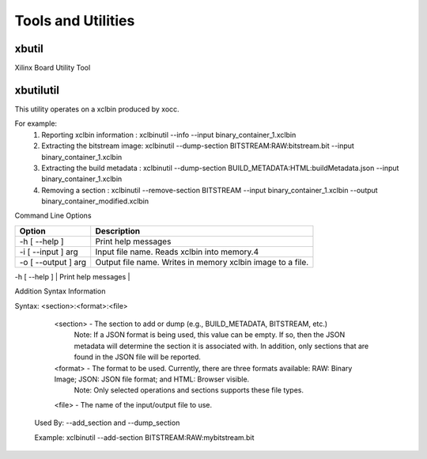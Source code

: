 Tools and Utilities
-------------------

xbutil
~~~~~

Xilinx Board Utility Tool



xbutilutil
~~~~~

This utility operates on a xclbin produced by xocc.

For example:
  1) Reporting xclbin information  : xclbinutil --info --input binary_container_1.xclbin
  2) Extracting the bitstream image: xclbinutil --dump-section BITSTREAM:RAW:bitstream.bit --input binary_container_1.xclbin
  3) Extracting the build metadata : xclbinutil --dump-section BUILD_METADATA:HTML:buildMetadata.json --input binary_container_1.xclbin
  4) Removing a section            : xclbinutil --remove-section BITSTREAM --input binary_container_1.xclbin --output binary_container_modified.xclbin

Command Line Options

=========================== ===================================================================
Option                      Description
=========================== ===================================================================
-h [ --help ]               Print help messages
-i [ --input ] arg          Input file name. Reads xclbin into memory.4
-o [ --output ] arg         Output file name. Writes in memory xclbin image to a file.
=========================== ===================================================================


| -h [ --help ] | Print help messages   |
+------------+------------+
| -i [ --input ] arg | Input file name. Reads xclbin into memory.   |
+------------+------------+
| -o [ --output ] arg | Output file name. Writes in memory xclbin image to a file.   |
+------------+------------+
| -v [ --verbose ] | Display verbose/debug information.   |
+------------+------------+
| -q [ --quiet ] | Minimize reporting information.   |
+------------+------------+
| --migrate-forward | Migrate the xclbin archive forward to the new binary format.  |
+------------+------------+
| --remove-section arg | Section name to remove.  |
+------------+------------+
| --add-section arg | Section name to add.  Format: <section>:<format>:<file>  |
+------------+------------+
| --dump-section arg | Section to dump. Format: <section>:<format>:<file>  |
+------------+------------+
| --replace-section arg | Section to replace.  |
+------------+------------+
| --key-value arg | Key value pairs.  Format: [USER|SYS]:<key>:<value>  |
+------------+------------+
| --remove-key arg | Removes the given user key from the xclbin archive.  |
+------------+------------+
| --add-signature arg | Adds a user defined signature to the given xclbin image. |
+------------+------------+
| --remove-signature | Removes the signature from the xclbin image. |
+------------+------------+
| --get-signature | Returns the user defined signature (if set) of the xclbin image. |
+------------+------------+
| --info [=arg(=<console>)] | Report accelerator binary content.  Including: generation and packaging data, kernel signatures, connectivity, clocks, sections, etc. Note: Optionally an output file can be specified.  If none is specified, then the output will go to the console. |
+------------+------------+
| --list-names | List all possible section names (Stand Alone Option) |
+------------+------------+
| --version | Version of this executable. |
+------------+------------+
| --force | Forces a file overwrite. |
+------------+------------+

Addition Syntax Information

Syntax: <section>:<format>:<file>

    <section> - The section to add or dump (e.g., BUILD_METADATA, BITSTREAM, etc.)
                Note: If a JSON format is being used, this value can be empty.  If so, then the JSON metadata will determine the section it is associated with. In addition, only sections that are found in the JSON file will be reported.

    <format>  - The format to be used.  Currently, there are three formats available: RAW: Binary Image; JSON: JSON file format; and HTML: Browser visible.
                Note: Only selected operations and sections supports these file types.

    <file>    - The name of the input/output file to use.

  Used By: --add_section and --dump_section

  Example: xclbinutil --add-section BITSTREAM:RAW:mybitstream.bit
